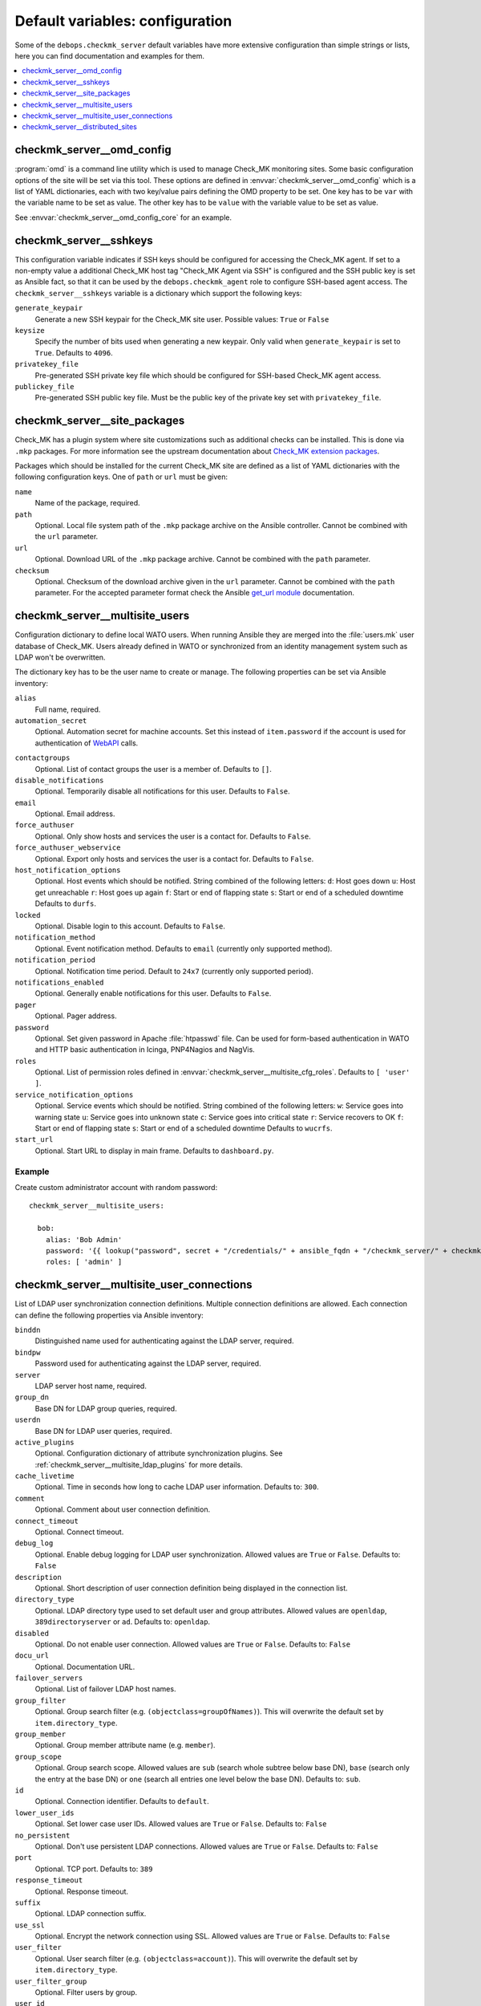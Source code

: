 Default variables: configuration
================================

Some of the ``debops.checkmk_server`` default variables have more extensive
configuration than simple strings or lists, here you can find documentation
and examples for them.

.. contents::
   :local:
   :depth: 1


.. _checkmk_server__ref_omd_config:

checkmk_server__omd_config
--------------------------

:program:`omd` is a command line utility which is used to manage Check_MK
monitoring sites. Some basic configuration options of the site will be
set via this tool. These options are defined in
:envvar:`checkmk_server__omd_config` which is a list of YAML dictionaries,
each with two key/value pairs defining the OMD property to be set. One key
has to be ``var`` with the variable name to be set as value. The other
key has to be ``value`` with the variable value to be set as value.

See :envvar:`checkmk_server__omd_config_core` for an example.


.. _checkmk_server__sshkeys:

checkmk_server__sshkeys
-----------------------

This configuration variable indicates if SSH keys should be configured for
accessing the Check_MK agent. If set to a non-empty value a additional
Check_MK host tag "Check_MK Agent via SSH" is configured and the SSH public
key is set as Ansible fact, so that it can be used by the
``debops.checkmk_agent`` role to configure SSH-based agent access. The
``checkmk_server__sshkeys`` variable is a dictionary which support the
following keys:

``generate_keypair``
  Generate a new SSH keypair for the Check_MK site user. Possible values:
  ``True`` or ``False``

``keysize``
  Specify the number of bits used when generating a new keypair. Only valid
  when ``generate_keypair`` is set to ``True``. Defaults to ``4096``.

``privatekey_file``
  Pre-generated SSH private key file which should be configured for SSH-based
  Check_MK agent access.

``publickey_file``
  Pre-generated SSH public key file. Must be the public key of the private
  key set with ``privatekey_file``.


.. _checkmk_server__site_packages:

checkmk_server__site_packages
-----------------------------

Check_MK has a plugin system where site customizations such as additional
checks can be installed. This is done via ``.mkp`` packages. For more
information see the upstream documentation about `Check_MK extension packages`_.

.. _Check_MK extension packages: https://mathias-kettner.com/cms_mkps.html

Packages which should be installed for the current Check_MK site are defined
as a list of YAML dictionaries with the following configuration keys. One of
``path`` or ``url`` must be given:

``name``
  Name of the package, required.

``path``
  Optional. Local file system path of the ``.mkp`` package archive on the
  Ansible controller. Cannot be combined with the ``url`` parameter.

``url``
  Optional. Download URL of the ``.mkp`` package archive. Cannot be combined
  with the ``path`` parameter.

``checksum``
  Optional. Checksum of the download archive given in the ``url`` parameter.
  Cannot be combined with the ``path`` parameter. For the accepted parameter
  format check the Ansible `get_url module`_ documentation.

.. _get_url module: https://docs.ansible.com/ansible/get_url_module.html#options


.. _checkmk_server__multisite_users:

checkmk_server__multisite_users
-------------------------------

Configuration dictionary to define local WATO users. When running Ansible
they are merged into the :file:`users.mk` user database of Check_MK. Users
already defined in WATO or synchronized from an identity management system
such as LDAP won't be overwritten.

The dictionary key has to be the user name to create or manage. The following
properties can be set via Ansible inventory:

``alias``
  Full name, required.

``automation_secret``
  Optional. Automation secret for machine accounts. Set this instead of
  ``item.password`` if the account is used for authentication of `WebAPI`_
  calls.

.. _WebAPI: https://mathias-kettner.com/checkmk_wato_webapi.html

``contactgroups``
  Optional. List of contact groups the user is a member of. Defaults to ``[]``.

``disable_notifications``
  Optional. Temporarily disable all notifications for this user. Defaults to
  ``False``.

``email``
  Optional. Email address.

``force_authuser``
  Optional. Only show hosts and services the user is a contact for. Defaults
  to ``False``.

``force_authuser_webservice``
  Optional. Export only hosts and services the user is a contact for.
  Defaults to ``False``.

``host_notification_options``
  Optional. Host events which should be notified. String combined of the
  following letters:
  ``d``: Host goes down
  ``u``: Host get unreachable
  ``r``: Host goes up again
  ``f``: Start or end of flapping state
  ``s``: Start or end of a scheduled downtime
  Defaults to ``durfs``.

``locked``
  Optional. Disable login to this account. Defaults to ``False``.

``notification_method``
  Optional. Event notification method. Defaults to ``email`` (currently only
  supported method).

``notification_period``
  Optional. Notification time period. Default to ``24x7`` (currently only
  supported period).

``notifications_enabled``
  Optional. Generally enable notifications for this user. Defaults to
  ``False``.

``pager``
  Optional. Pager address.

``password``
  Optional. Set given password in Apache :file:`htpasswd` file. Can be used
  for form-based authentication in WATO and HTTP basic authentication in
  Icinga, PNP4Nagios and NagVis.

``roles``
  Optional. List of permission roles defined in
  :envvar:`checkmk_server__multisite_cfg_roles`. Defaults to ``[ 'user' ]``.

``service_notification_options``
  Optional. Service events which should be notified. String combined of the
  following letters:
  ``w``: Service goes into warning state
  ``u``: Service goes into unknown state
  ``c``: Service goes into critical state
  ``r``: Service recovers to OK
  ``f``: Start or end of flapping state
  ``s``: Start or end of a scheduled downtime
  Defaults to ``wucrfs``.

``start_url``
  Optional. Start URL to display in main frame. Defaults to ``dashboard.py``.


.. _checkmk_server__multisite_users_example:

Example
~~~~~~~

Create custom administrator account with random password::

    checkmk_server__multisite_users:

      bob:
        alias: 'Bob Admin'
        password: '{{ lookup("password", secret + "/credentials/" + ansible_fqdn + "/checkmk_server/" + checkmk_server__site + "/bob/password length=15") }}'
        roles: [ 'admin' ]


.. _checkmk_server__multisite_user_connections:

checkmk_server__multisite_user_connections
------------------------------------------

List of LDAP user synchronization connection definitions. Multiple connection
definitions are allowed. Each connection can define the following properties
via Ansible inventory:

``binddn``
  Distinguished name used for authenticating against the LDAP server, required.

``bindpw``
  Password used for authenticating against the LDAP server, required.

``server``
  LDAP server host name, required.

``group_dn``
  Base DN for LDAP group queries, required.

``userdn``
  Base DN for LDAP user queries, required.

``active_plugins``
  Optional. Configuration dictionary of attribute synchronization plugins. See
  :ref:`checkmk_server__multisite_ldap_plugins` for more details.

``cache_livetime``
  Optional. Time in seconds how long to cache LDAP user information. Defaults
  to: ``300``.

``comment``
  Optional. Comment about user connection definition.

``connect_timeout``
  Optional. Connect timeout.

``debug_log``
  Optional. Enable debug logging for LDAP user synchronization. Allowed values
  are ``True`` or ``False``. Defaults to: ``False``

``description``
  Optional. Short description of user connection definition being displayed
  in the connection list.

``directory_type``
  Optional. LDAP directory type used to set default user and group attributes.
  Allowed values are ``openldap``, ``389directoryserver`` or ``ad``. Defaults
  to: ``openldap``.

``disabled``
  Optional. Do not enable user connection. Allowed values are ``True`` or
  ``False``. Defaults to: ``False``

``docu_url``
  Optional. Documentation URL.

``failover_servers``
  Optional. List of failover LDAP host names.

``group_filter``
  Optional. Group search filter (e.g. ``(objectclass=groupOfNames)``). This
  will overwrite the default set by ``item.directory_type``.

``group_member``
  Optional. Group member attribute name (e.g. ``member``).

``group_scope``
  Optional. Group search scope. Allowed values are ``sub`` (search whole
  subtree below base DN), ``base`` (search only the entry at the base DN) or
  ``one`` (search all entries one level below the base DN). Defaults to:
  ``sub``.

``id``
  Optional. Connection identifier. Defaults to ``default``.

``lower_user_ids``
  Optional. Set lower case user IDs. Allowed values are ``True`` or ``False``.
  Defaults to: ``False``

``no_persistent``
  Optional. Don't use persistent LDAP connections. Allowed values are ``True``
  or ``False``. Defaults to: ``False``

``port``
  Optional. TCP port. Defaults to: ``389``

``response_timeout``
  Optional. Response timeout.

``suffix``
  Optional. LDAP connection suffix.

``use_ssl``
  Optional. Encrypt the network connection using SSL. Allowed values are
  ``True`` or ``False``. Defaults to: ``False``

``user_filter``
  Optional. User search filter (e.g. ``(objectclass=account)``). This
  will overwrite the default set by ``item.directory_type``.

``user_filter_group``
  Optional. Filter users by group.

``user_id``
  Optional. User ID attribute name (e.g. ``uid``).

``user_id_umlauts``
  Optional. Translate Umlauts in user IDs (deprecated). Allowed values are
  ``keep`` or ``replace``. Defaults to ``keep``.

``user_scope``
  Optional. User search scope. Allowed values are ``sub`` (search whole
  subtree below base DN), ``base`` (search only the entry at the base DN) or
  ``one`` (search all entries one level below the base DN). Defaults to:
  ``sub``.


.. _checkmk_server__multisite_ldap_plugins:

LDAP Attribute Synchronization Plugins
~~~~~~~~~~~~~~~~~~~~~~~~~~~~~~~~~~~~~~

The LDAP user synchronization connector supports various plugins for setting
WATO user properties based on LDAP attributes and filters. Each plugin is
a configuration dictionary with the plugin name as key.

``alias``
  Set user alias based on LDAP attribute.

  ``attr``
    Optional. LDAP attribute to sync. Defaults to ``cn``.

``auth_expire``
  Checks wether or not the user auth must be invalidated.

  ``attr``
    Optional. LDAP attribute to be used as indicator. Defaults to
    ``krbpasswordexpiration``.

``disable_notifications``
  Disable notifications based on LDAP attribute.

  ``attr``
    Optional. LDAP attribute to sync.

``email``
  Set email address based on LDAP attribute.

  ``attr``
  Optional. LDAP attribute to sync. Default to ``mail``.

``force_authuser``
  Set visibility of host/services based on LDAP attribute.

  ``attr``
    Optional. LDAP attribute to sync.

``force_authuser_webservice``
  Set visibility of host/services for WebAPI access based on LDAP attribute.

  ``attr``
    Optional. LDAP attribute to sync.

``groups_to_attributes``
  Set custom user attributes based on the group memberships in LDAP.

  ``nested``
    Optional. Handle nested group memberships (Active Directory only at the
    moment)

  ``other_connections``
    Optional. List of alternative LDAP connection IDs to sync group membership.

``groups_to_contactgroups``
  Add the user to contactgroups based on the group memberships in LDAP.

  ``nested``
    Optional. Handle nested group memberships (Active Directory only at the
    moment)

  ``other_connections``
    Optional. List of alternative LDAP connection IDs to sync contactgroup
    membership.

``groups_to_roles``
  Set user roles based on distinguished names from LDAP. This is a
  configuration dictionary with the role name defined in
  :envvar:`checkmk_server__multisite_cfg_roles` as key and a list of group
  references as value. Each group reference supports the following properties.

  ``group_dn``
    Group DN used for role assignment.

  ``connection``
    Optional. Alternative connection ID used for group query.

``pager``
  Set pager number based on LDAP attribute.

  ``attr``
    Optional. LDAP attribute to be used as indicator. Defaults to ``mobile``.

``start_url``
  Set WATO start URL based on LDAP attribute.

  ``attr``
    Optional. LDAP attribute to sync. Defaults to ``start_url``.


.. _checkmk_server__multisite_user_connections_example:

Example
~~~~~~~

Small example configuration for user authentication via LDAP showing the use
of some LDAP plugins::

    checkmk_server__multisite_user_connections:
      - server: 'localhost'
        binddn: 'cn=admin,dc=example,dc=com'
        bindpw: 'secret'
        group_dn: 'ou=groups,dc=example,dc=com'
        user_dn: 'ou=users,dc=example,dc=com'
        user_filter: '(objectclass=posixAccount)'
        active_plugins:
          alias:
            attr: 'gecos'
          groups_to_roles:
            admin:
              - group_dn: 'cn=wato-admin,ou=groups,dc=example,dc=com'

This will synchronize all users in from the DN ``ou=users,dc=example,dc=com``
to WATO, fills the user's alias property with the value from the ``gecos``
LDAP attribute and assign the admin role to the members of the 'wato-admin'
group.


.. _checkmk_server__ref_distributed_sites:

checkmk_server__distributed_sites
---------------------------------

This setting will define Check_MK multisite connections to other Check_MK
monitoring sites. Each site entry is a nested YAML dictionary with the site
name as top key. The following sub keys are supported as site properties.

``alias``
  An alias or description of the site, required.

``disabled``
  Optional. Temporarily disable this connection. Defaults to ``False``.

``disable_wato``
  Optional. Disable configuration via WATO on this site. Defaults to ``True``.

``insecure``
  Optional. Ignore SSL certificate errors. Defaults to ``False``.

``multisiteurl``
  Optional. URL of the remote Check_MK site including ``/check_mk/``. This
  will be used by the main site to fetch resources from this site.

``password``
  Optional. User password for user defined in ``item.username`` used for
  authentication on this site.

``persist``
  Optional. Use persistent connections to this site. Defaults to ``False``.

``replicate_ec``
  Optional. Replicate Event Console configuration to this site. Defaults to
  ``False``.

``replicate_mkps``
  Optional. Replicate extensions (MKPs and files in :file:`~/local/`).
  Defaults to ``True``.

``replication``
  Optional. WATO replication allows you to manage several monitoring sites
  with a logically centralized WATO. Slave sites receive their configuration
  from master sites. By default this value is unset which means that the there
  is no replication with this site. Set this to ``slave`` to enable
  configuration push to this site.

``socket``
  Optional. Livestatus connection socket. By default this value is unset which
  corresponds to the local site. In case this is a foreign site on localhost
  or a remote site, this value must be set to a TCP or UNIX socket such as
  ``tcp:<hostname>:<port>`` or ``unix:<path>``. When connecting to remote site
  make sure that Livestatus over TCP is activated there.

``status_host``
  Optional. By specifying a status host for each non-local connection you
  prevent Multisite from running into timeouts when remote sites do not
  respond. The value must be specified as ``[ '<site>', '<hostname>' ]``.
  By default this value is unset. Check the `upstream documentation`_ for
  more information.

.. _upstream documentation: https://mathias-kettner.com/checkmk_multisite_statushost.html

``timeout``
  Optional. Connect timeout in seconds before this site is considered to be
  unreachable. Defaults to ``10``.

``url_prefix``
  Optional. The URL prefix will be prepended to links of addons like
  PNP4Nagios or the classical Icinga GUI when a link to such applications
  points to a host or service on that site.

``username``
  Optional. User name used to synchronize configuration data with this site
  in case ``item.replication`` is set to ``slave``. Defaults to ``sitesync``.

``user_login``
  Optional. Allow users to directly directly login into the Web GUI of this
  site. Defaults to ``True``.

The default values for the distributed sites configuration are defined in
:envvar:`checkmk_server__distributed_sites_defaults` and can be overwritten
via Ansible inventory.

....

A lot of parameter descriptions are copied from the upstream source code which is copyrighted
by `Mathias Kettner <mk@mathias-kettner.de>`_ and released under the
`GNU Public License v2 <https://tldrlegal.com/license/gnu-general-public-license,-version2-%28gpl-2%29>`_.
